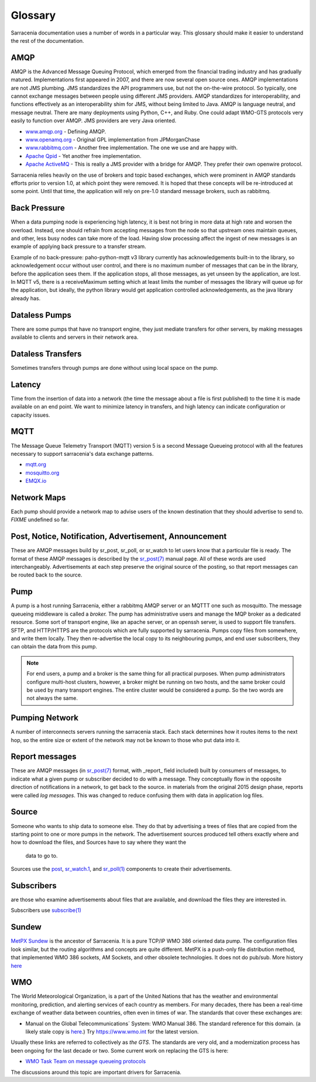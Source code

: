 Glossary
========

Sarracenia documentation uses a number of words in a particular way.
This glossary should make it easier to understand the rest of the documentation.

AMQP
----

AMQP is the Advanced Message Queuing Protocol, which emerged from the financial trading industry and has gradually
matured. Implementations first appeared in 2007, and there are now several open source ones. AMQP implementations
are not JMS plumbing. JMS standardizes the API programmers use, but not the on-the-wire protocol. So
typically, one cannot exchange messages between people using different JMS providers. AMQP standardizes
for interoperability, and functions effectively as an interoperability shim for JMS, without being
limited to Java. AMQP is language neutral, and message neutral. There are many deployments using
Python, C++, and Ruby. One could adapt WMO-GTS protocols very easily to function over AMQP. JMS
providers are very Java oriented.


* `www.amqp.org <http://www.amqp.org>`_ - Defining AMQP.
* `www.openamq.org <http://www.openamq.org>`_ - Original GPL implementation from JPMorganChase
* `www.rabbitmq.com <http://www.rabbitmq.com>`_ - Another free implementation. The one we use and are happy with.
* `Apache Qpid <http://cwiki.apache.org/qpid>`_ - Yet another free implementation.
* `Apache ActiveMQ <http://activemq.apache.org/>`_ - This is really a JMS provider with a bridge for AMQP. They prefer their own openwire protocol.

Sarracenia relies heavily on the use of brokers and topic based exchanges, which were prominent in AMQP standards efforts prior
to version 1.0, at which point they were removed. It is hoped that these concepts will be re-introduced at some point. Until
that time, the application will rely on pre-1.0 standard message brokers, such as rabbitmq.

Back Pressure
-------------

When a data pumping node is experiencing high latency, it is best not bring in more data 
at high rate and worsen the overload. Instead, one should refrain from accepting messages
from the node so that upstream ones maintain queues, and other, less busy nodes can take
more of the load. Having slow processing affect the ingest of new messages is an example
of applying back pressure to a transfer stream.

Example of no back-pressure: paho-python-mqtt v3 library currently has acknowledgements
built-in to the library, so acknowledgement occur without user control, and there is
no maximum number of messages that can be in the library, before the application sees
them. If the application stops, all those messages, as yet unseen by the application,
are lost. In MQTT v5, there is a receiveMaximum setting which at least limits the number
of messages the library will queue up for the application, but ideally, the python
library would get application controlled acknowledgements, as the java library already has.


Dataless Pumps
--------------

There are some pumps that have no transport engine, they just mediate 
transfers for other servers, by making messages available to clients and
servers in their network area.


Dataless Transfers
------------------

Sometimes transfers through pumps are done without using local space on the pump.


Latency
-------

Time from the insertion of data into a network (the time the message about a file is first published)
to the time it is made available on an end point.  We want to minimize latency in transfers,
and high latency can indicate configuration or capacity issues.


MQTT
----

The Message Queue Telemetry Transport (MQTT) version 5 is a second Message Queueing protocol with all the features
necessary to support sarracenia's data exchange patterns.

* `mqtt.org <https://mqtt.org>`_
* `mosquitto.org <https://mosquitto.org>`_
* `EMQX.io <emqx.io>`_



Network Maps
------------

Each pump should provide a network map to advise users of the known destination
that they should advertise to send to. *FIXME* undefined so far.


Post, Notice, Notification, Advertisement, Announcement
-------------------------------------------------------

These are AMQP messages build by sr_post, sr_poll, or sr_watch to let users
know that a particular file is ready. The format of these AMQP messages is 
described by the `sr_post(7) <../Reference/sr_post.7.html>`_ manual page. All of these 
words are used interchangeably. Advertisements at each step preserve the
original source of the posting, so that report messages can be routed back 
to the source.


Pump
----

A pump is a host running Sarracenia, either a rabbitmq AMQP server or an MQTTT
one such as mosquitto. The message queueing middleware is called a *broker.*
The pump has administrative users and manage the MQP broker
as a dedicated resource. Some sort of transport engine, like an apache 
server, or an openssh server, is used to support file transfers. SFTP, and 
HTTP/HTTPS are the protocols which are fully supported by sarracenia. Pumps
copy files from somewhere, and write them locally. They then re-advertise the
local copy to its neighbouring pumps, and end user subscribers, they can 
obtain the data from this pump.

.. Note::
  For end users, a pump and a broker is the same thing for all practical 
  purposes. When pump administrators configure multi-host clusters, however, a 
  broker might be running on two hosts, and the same broker could be used by 
  many transport engines. The entire cluster would be considered a pump. So the
  two words are not always the same.

Pumping Network
---------------

A number of interconnects servers running the sarracenia stack. Each stack 
determines how it routes items to the next hop, so the entire size or extent
of the network may not be known to those who put data into it.

Report messages
---------------

These are AMQP messages (in `sr_post(7) <../Reference/sr_post.7.html>`_ format, with _report_ 
field included) built by consumers of messages, to indicate what a given pump 
or subscriber decided to do with a message. They conceptually flow in the 
opposite direction of notifications in a network, to get back to the source.
in materials from the original 2015 design phase, reports were called *log messages*.
This was changed to reduce confusing them with data in application log files.


Source
------

Someone who wants to ship data to someone else. They do that by advertising a 
trees of files that are copied from the starting point to one or more pumps
in the network. The advertisement sources produced tell others exactly where 
and how to download the files, and Sources have to say where they want the 
  data to go to.

Sources use the `post <../Reference/sr3.1.html#post>`_,
`sr_watch.1 <../Reference/sr3.1.html#watch>`_, and 
`sr_poll(1) <../Reference/sr3.1.html#poll>`_ components to create 
their advertisements.

Subscribers
-----------
are those who examine advertisements about files that are available, and 
download the files they are interested in.

Subscribers use `subscribe(1) <../Reference/sr3.1.html#subscribe>`_

Sundew
------

`MetPX Sundew <https://github.com/MetPX/Sundew>`_ is the ancestor of Sarracenia.
It is a pure TCP/IP WMO 386 oriented data pump. The configuration files look similar, 
but the routing algorithms and concepts are quite different. MetPX is a push-only 
file distribution method, that implemented WMO 386 sockets, AM Sockets, and 
other obsolete technologies. It does not do pub/sub. 
More history `here <History/Evolution.html>`_

WMO
---

The World Meteorological Organization, is a part of the United Nations that has the weather and environmental
monitoring, prediction, and alerting services of each country as members. For many decades, there has
been a real-time exchange of weather data between countries, often even in times of war.  The standards
that cover these exchanges are:

- Manual on the Global Telecommunications´ System: WMO Manual 386. The standard reference for this 
  domain. (a likely stale copy is  `here <WMO-386.pdf>`_.) Try https://www.wmo.int for the latest version.

Usually these links are referred to collectively as *the GTS*.  The standards are very old, and a modernization
process has been ongoing for the last decade or two. Some current work on replacing the GTS is here:

- `WMO Task Team on message queueing protocols <https://github.com/wmo-im/GTStoWIS2>`_

The discussions around this topic are important drivers for Sarracenia.

